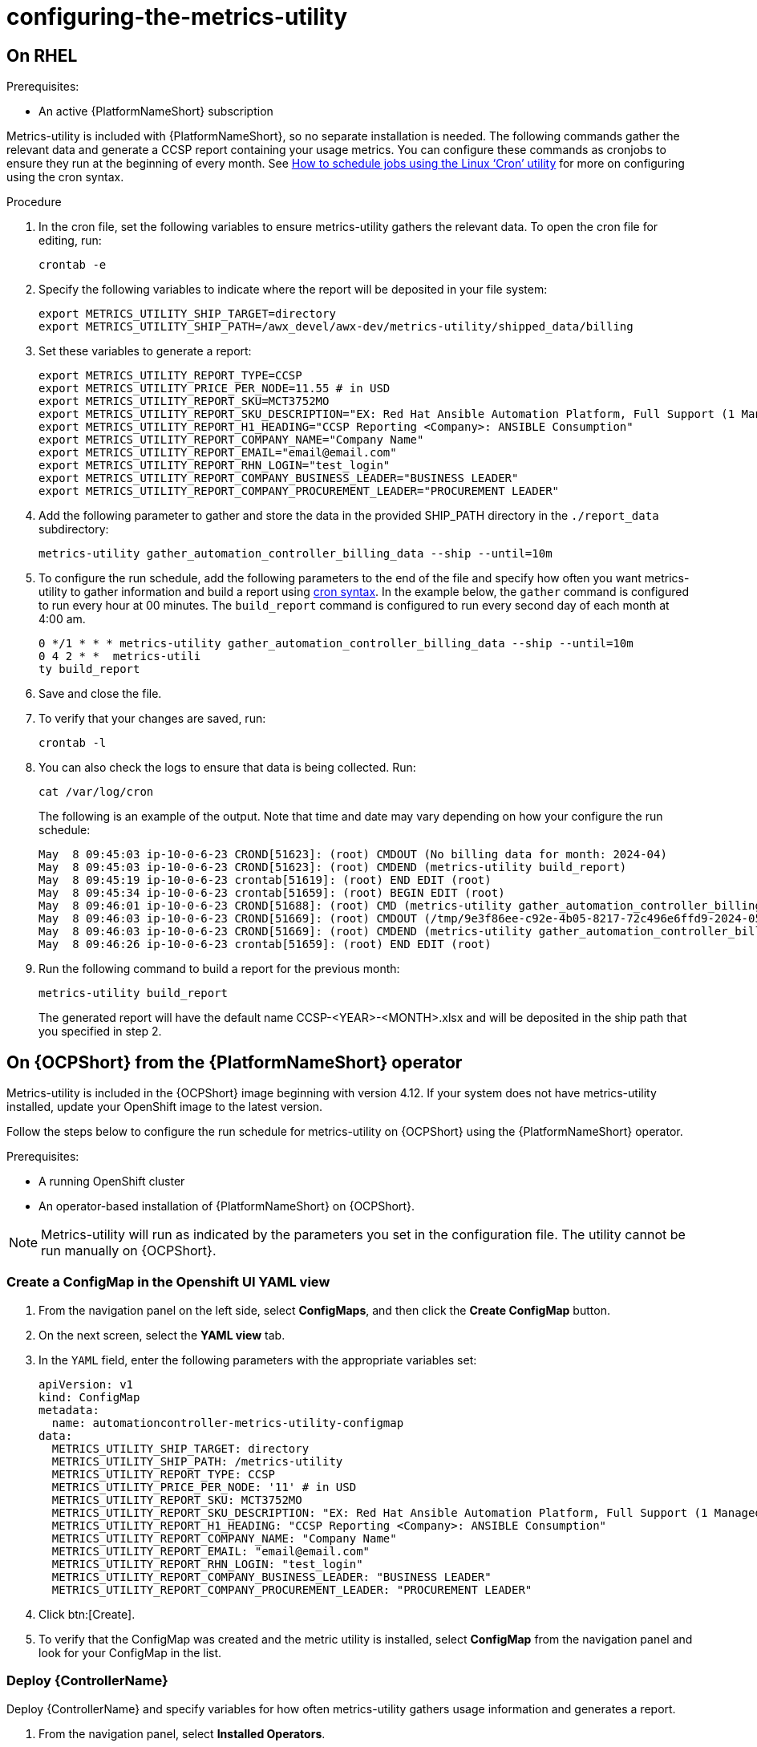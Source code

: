 :_newdoc-version: 2.18.3
:_template-generated: 2024-07-15
:_mod-docs-content-type: PROCEDURE

[id="configuring-the-metrics-utility_{context}"]
= configuring-the-metrics-utility


== On RHEL 

.Prerequisites:

* An active {PlatformNameShort} subscription


Metrics-utility is included with {PlatformNameShort}, so no separate installation is needed. The following commands gather the relevant data and generate a CCSP report containing your usage metrics. You can configure these commands as cronjobs to ensure they run at the beginning of every month. See link:https://www.redhat.com/sysadmin/linux-cron-command[How to schedule jobs using the Linux ‘Cron’ utility] for more on configuring using the cron syntax. 


.Procedure

. In the cron file, set the following variables to ensure metrics-utility gathers the relevant data. To open the cron file for editing, run: 
+
[source, ]
----
crontab -e
----
+
. Specify the following variables to indicate where the report will be deposited in your file system:
+
[source, ]
----
export METRICS_UTILITY_SHIP_TARGET=directory
export METRICS_UTILITY_SHIP_PATH=/awx_devel/awx-dev/metrics-utility/shipped_data/billing
----
+
. Set these variables to generate a report: 
+
[source, ]
----
export METRICS_UTILITY_REPORT_TYPE=CCSP
export METRICS_UTILITY_PRICE_PER_NODE=11.55 # in USD
export METRICS_UTILITY_REPORT_SKU=MCT3752MO
export METRICS_UTILITY_REPORT_SKU_DESCRIPTION="EX: Red Hat Ansible Automation Platform, Full Support (1 Managed Node, Dedicated, Monthly)"
export METRICS_UTILITY_REPORT_H1_HEADING="CCSP Reporting <Company>: ANSIBLE Consumption"
export METRICS_UTILITY_REPORT_COMPANY_NAME="Company Name"
export METRICS_UTILITY_REPORT_EMAIL="email@email.com"
export METRICS_UTILITY_REPORT_RHN_LOGIN="test_login"
export METRICS_UTILITY_REPORT_COMPANY_BUSINESS_LEADER="BUSINESS LEADER"
export METRICS_UTILITY_REPORT_COMPANY_PROCUREMENT_LEADER="PROCUREMENT LEADER"
----
+
. Add the following parameter to gather and store the data in the provided SHIP_PATH directory in the `./report_data` subdirectory: 
+
[source, ]
----
metrics-utility gather_automation_controller_billing_data --ship --until=10m
----
+
. To configure the run schedule, add the following parameters to the end of the file and specify how often you want metrics-utility to gather information and build a report using link:https://www.redhat.com/sysadmin/linux-cron-command[cron syntax]. In the example below, the `gather` command is configured to run every hour at 00 minutes. The `build_report` command is configured to run every second day of each month at 4:00 am. 
+
[source, ]
----
0 */1 * * * metrics-utility gather_automation_controller_billing_data --ship --until=10m
0 4 2 * *  metrics-utili
ty build_report
----
+
. Save and close the file.
. To verify that your changes are saved, run:
+
[source, ]
----
crontab -l
----
+
. You can also check the logs to ensure that data is being collected. Run: 
+
[source, ]
----
cat /var/log/cron 
----
+
The following is an example of the output. Note that time and date may vary depending on how your configure the run schedule:
+
[source, ]
----
May  8 09:45:03 ip-10-0-6-23 CROND[51623]: (root) CMDOUT (No billing data for month: 2024-04)
May  8 09:45:03 ip-10-0-6-23 CROND[51623]: (root) CMDEND (metrics-utility build_report)
May  8 09:45:19 ip-10-0-6-23 crontab[51619]: (root) END EDIT (root)
May  8 09:45:34 ip-10-0-6-23 crontab[51659]: (root) BEGIN EDIT (root)
May  8 09:46:01 ip-10-0-6-23 CROND[51688]: (root) CMD (metrics-utility gather_automation_controller_billing_data --ship --until=10m)
May  8 09:46:03 ip-10-0-6-23 CROND[51669]: (root) CMDOUT (/tmp/9e3f86ee-c92e-4b05-8217-72c496e6ffd9-2024-05-08-093402+0000-2024-05-08-093602+0000-0.tar.gz)
May  8 09:46:03 ip-10-0-6-23 CROND[51669]: (root) CMDEND (metrics-utility gather_automation_controller_billing_data --ship --until=10m)
May  8 09:46:26 ip-10-0-6-23 crontab[51659]: (root) END EDIT (root)
----
+
. Run the following command to build a report for the previous month:
+
[source, ]
----
metrics-utility build_report
----
+
The generated report will have the default name CCSP-<YEAR>-<MONTH>.xlsx and will be deposited in the ship path that you specified in step 2.

== On {OCPShort} from the {PlatformNameShort} operator

Metrics-utility is included in the {OCPShort} image beginning with version 4.12. If your system does not have metrics-utility installed, update your OpenShift image to the latest version. 

Follow the steps below to configure the run schedule for metrics-utility on {OCPShort} using the {PlatformNameShort} operator.

.Prerequisites:
* A running OpenShift cluster
* An operator-based installation of {PlatformNameShort} on {OCPShort}. 

NOTE: Metrics-utility will run as indicated by the parameters you set in the configuration file. The utility cannot be run manually on {OCPShort}.

=== Create a ConfigMap in the Openshift UI YAML view

. From the navigation panel on the left side, select *ConfigMaps*, and then click the *Create ConfigMap* button.
. On the next screen, select the *YAML view* tab.
. In the `YAML` field, enter the following parameters with the appropriate variables set: 
+
[source, ]
----
apiVersion: v1
kind: ConfigMap
metadata:
  name: automationcontroller-metrics-utility-configmap
data:
  METRICS_UTILITY_SHIP_TARGET: directory
  METRICS_UTILITY_SHIP_PATH: /metrics-utility
  METRICS_UTILITY_REPORT_TYPE: CCSP
  METRICS_UTILITY_PRICE_PER_NODE: '11' # in USD
  METRICS_UTILITY_REPORT_SKU: MCT3752MO
  METRICS_UTILITY_REPORT_SKU_DESCRIPTION: "EX: Red Hat Ansible Automation Platform, Full Support (1 Managed Node, Dedicated, Monthly)"
  METRICS_UTILITY_REPORT_H1_HEADING: "CCSP Reporting <Company>: ANSIBLE Consumption"
  METRICS_UTILITY_REPORT_COMPANY_NAME: "Company Name"
  METRICS_UTILITY_REPORT_EMAIL: "email@email.com"
  METRICS_UTILITY_REPORT_RHN_LOGIN: "test_login"
  METRICS_UTILITY_REPORT_COMPANY_BUSINESS_LEADER: "BUSINESS LEADER"
  METRICS_UTILITY_REPORT_COMPANY_PROCUREMENT_LEADER: "PROCUREMENT LEADER"
----
+
. Click btn:[Create].
. To verify that the ConfigMap was created and the metric utility is installed, select *ConfigMap* from the navigation panel and look for your ConfigMap in the list.


=== Deploy {ControllerName}

Deploy {ControllerName} and specify variables for how often metrics-utility gathers usage information and generates a report. 

. From the navigation panel, select *Installed Operators*.
. Select {PlatformNameShort}.
. In the Operator details, select the *{ControllerName}* tab.
. Click btn:[Create {ControllerName}]*.
. Select the *YAML view* option. The `YAML` now shows the default parameters for {ControllerName}. 
The relevant parameters for metrics-utility are the following: 
+
----
[cols="50%,50%",options="header"]
|====
| *Parameter* | *Variable*
| *`metrics_utility_enabled`* | True.
| *`metrics_utility_cronjob_gather_schedule`* | @hourly or @daily.
| *`metrics_utility_cronjob_report_schedule`* | @daily or @monthly.
|====
----
+
. Find the `metrics_utility_enabled` parameter and change the variable to `true`.
. Find the `metrics_utility_cronjob_gather_schedule` parameter and enter a variable for how often the utility should gather usage information (for example, @hourly or @daily). 
. Find the `metrics_utility_cronjob_report_schedule` parameter and enter a variable for how often the utility generates a report (for example, @daily or @monthly).
. Click btn:[Create].
















== NewDoc

[role="_additional-resources"]
.Additional resources

* This section is optional.
* Provide a bulleted list of links to other closely-related material. These links can include `link:` and `xref:` macros.
* Use an unnumbered bullet (*) if the list includes only one step.

